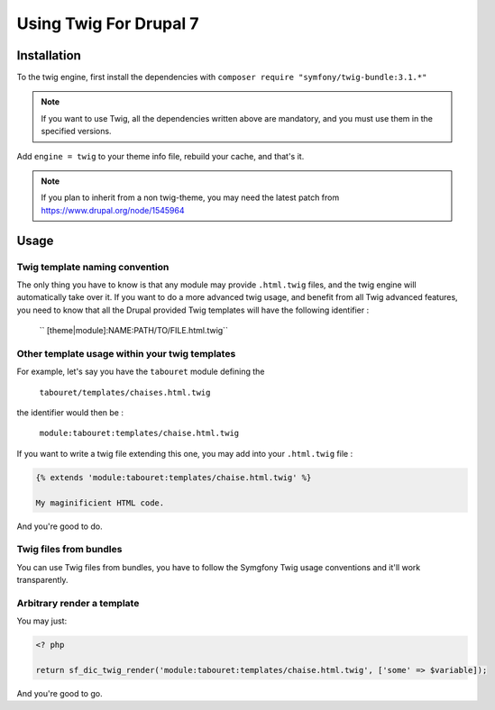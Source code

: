 Using Twig For Drupal 7
=======================
Installation
------------
To the twig engine, first install the dependencies with ``composer require "symfony/twig-bundle:3.1.*"``

.. note:: 

   If you want to use Twig, all the dependencies written above
   are mandatory, and you must use them in the specified versions.

Add ``engine = twig`` to your theme info file, rebuild your cache, and that's it.

.. note:: 

   If you plan to inherit from a non twig-theme, you may need the latest patch 
   from https://www.drupal.org/node/1545964

Usage
-----
Twig template naming convention
^^^^^^^^^^^^^^^^^^^^^^^^^^^^^^^
The only thing you have to know is that any module may provide ``.html.twig``
files, and the twig engine will automatically take over it. If you want to do
a more advanced twig usage, and benefit from all Twig advanced features, you
need to know that all the Drupal provided Twig templates will have the following
identifier :

    `` [theme|module]:NAME:PATH/TO/FILE.html.twig``

Other template usage within your twig templates
^^^^^^^^^^^^^^^^^^^^^^^^^^^^^^^^^^^^^^^^^^^^^^^
For example, let's say you have the ``tabouret`` module defining the

    ``tabouret/templates/chaises.html.twig``

the identifier would then be :

   ``module:tabouret:templates/chaise.html.twig``

If you want to write a twig file extending this one, you may add into your 
``.html.twig`` file :

.. code-block:: twig
   
   {% extends 'module:tabouret:templates/chaise.html.twig' %}

   My maginificient HTML code.

And you're good to do.

Twig files from bundles
^^^^^^^^^^^^^^^^^^^^^^^
You can use Twig files from bundles, you have to follow the Symgfony Twig usage
conventions and it'll work transparently.

Arbitrary render a template
^^^^^^^^^^^^^^^^^^^^^^^^^^^
You may just:

.. code-block:: php

   <? php
   
   return sf_dic_twig_render('module:tabouret:templates/chaise.html.twig', ['some' => $variable]);

And you're good to go.
